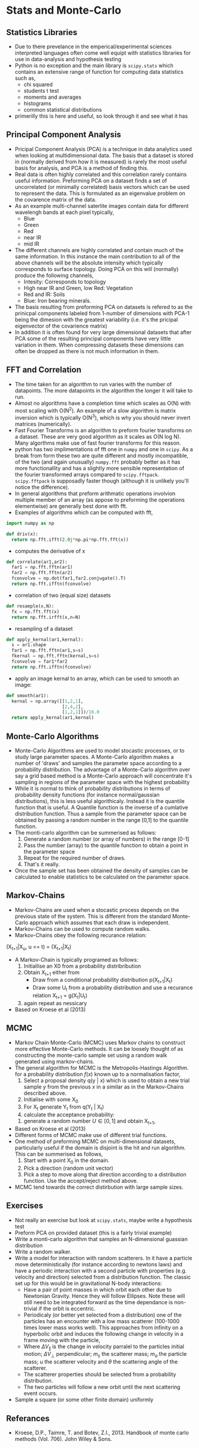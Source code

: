 * Stats and Monte-Carlo
** Statistics Libraries
- Due to there prevelance in the emperical/experimental
  sciences interpreted languages often come well equipt
  with statistics libraries for use in data-analysis and
  hypothesis testing
- Python is no exception and the main library is =scipy.stats=
  which contains an extensive range of function for computing
  data statistics such as,
  - chi squared
  - students t test
  - moments and averages
  - histograms
  - common statistical distributions
- primerilly this is here and useful, so look through it and
  see what it has
** Principal Component Analysis
- Pricipal Component Analysis (PCA) is a technique in data analytics
  used when looking at multidimensional data. The basis that a
  dataset is stored in (normally derived from how it is measured)
  is rarely the most useful basis for analysis, and PCA is a method 
  of finding this.
- Real data is often highly correlated and this correlation rarely
  contains useful information. Preforming PCA on a dataset finds 
  a set of uncorrelated (or minimally correlated) basis vectors 
  which can be used to represent the data. This is formulated as
  an eigenvalue problem on the covarence matrix of the data.
- As an example multi-channel saterlite images contain data for
  different wavelengh bands at each pixel typically,
  - Blue
  - Green
  - Red
  - near IR
  - mid IR
- The different channels are highly correlated and contain much
  of the same information. In this instance the main contribution
  to all of the above channels will be the absolute intensity which
  typically corresponds to surface topology. Doing PCA on this will
  (normally) produce the following channels,
  - Intesity: Corresponds to topology
  - High near IR and Green, low Red: Vegetation
  - Red and IR: Soils
  - Blue: Iron bearing minerals.
- The basis resulting from preforming PCA on datasets is refered
  to as the prinicpal components labeled from 1-number of dimensions
  with PCA-1 being the dimesion with the greatest variability (i.e.
  it's the pricipal eigenvector of the covarience matrix) 
- In addition it is often found for very large dimensional datasets
  that after PCA some of the resulting principal components have very
  little variation in them. When compressing datasets these dimensions
  can often be dropped as there is not much information in them.
** FFT and Correlation
- The time taken for an algorithm to run varies with the number of datapoints.
  The more datapoints in the algorithm the longer it will take to run. 
- Almost no algorithms have a completion time which scales as O(N) with most 
  scaling  with O(N^2). An example of a slow algorithm is matrix inversion which
  is typically O(N^3), which is why you should never invert matrices (numerically).
- Fast Fourier Transforms is an algorithm to preform fourier transforms on
  a dataset. These are very good algorithm as it scales as O(N log N). Many
  algorthms make use of fast fourier transforms for this reason.
- python has two implimentations of fft one in =numpy= and one in =scipy=.
  As a break from form these two are quite different and mostly incompatible,
  of the two (and again unusually) =numpy.fft= probably better as it has
  more functionallity and has a slightly more sensible representation of
  the fourier transformed arrays compared to =scipy.fftpack=. =scipy.fftpack=
  is supposadly faster though (although it is unlikely you'll notice the
  difference).
- In general algorithms that preform arithmatic operations involvion multiple 
  member of an array (as appose to preforming the operations elementwise) are 
  generally best done with fft. 
- Examples of algorithms which can be computed with fft,
#+BEGIN_SRC python
import numpy as np

def driv(x):
  return np.fft.ifft(2.0j*np.pi*np.fft.fft(x))
#+END_SRC 
- computes the derivative of x
#+BEGIN_SRC python
def correlate(ar1,ar2):
  far1 = np.fft.fftn(ar1)
  far2 = np.fft.fftn(ar2)
  fconvolve = np.dot(far1,far2.conjugate().T)
  return np.fft.ifftn(fconvolve)
#+END_SRC
- correlation of two (equal size) datasets
#+BEGIN_SRC python
def resample(x,N):
  fx = np.fft.fft(x)
  return np.fft.irfft(x,n=N)
#+END_SRC
- resampling of a dataset
#+BEGIN_SRC python
def apply_kernal(ar1,kernal):
  s = ar1.shape
  far1 = np.fft.fftn(ar1,s=s)
  fkernal = np.fft.fftn(kernal,s=s)
  fconvolve = far1*far2
  return np.fft.ifftn(fconvolve)
#+END_SRC
- apply an image kernal to an array, which can be used to smooth
  an image:
#+BEGIN_SRC python
def smooth(ar1):
  kernal = np.array([[1,2,1],
                     [2,4,2],
                     [1,2,1]])/16.0
  return apply_kernal(ar1,kernal)
#+END_SRC 
** Monte-Carlo Algorithms
- Monte-Carlo Algorithms are used to model stocastic processes,
  or to study large parameter spaces. A Monte-Carlo algorithm
  makes a number of 'draws' and samples the parameter space according
  to a probability distribution. The advantage of a Monte-Carlo algorithm
  over say a grid based method is a Monte-Carlo approach will concentrate
  it's sampling in regions of the parameter space with the highest
  probability
- While it is normal to think of probability distributions in terms
  of probability density functions (for instance normal/gaussian 
  distributions), this is less useful algorithicaly. Instead it is
  the quantile function that is useful. A Quantile function is the
  inverse of a cumlative distribution function. Thus a sample from
  the parameter space can be obtained by passing a random number in
  the range [0,1] to the quantile function.
- The monti-carlo algorithm can be summerised as follows:
  1) Generate a random number (or array of numbers) in the range [0-1]
  2) Pass the number (array) to the quantile function to obtain a
     point in the parameter space
  3) Repeat for the required number of draws.
  4) That's it really.
- Once the sample set has been obtained the density of samples can be 
  calculated to enable statistics to be calculated on the parameter
  space.
** Markov-Chains
- Markov-Chains are used when a stocastic process depends on the 
  previous state of the system. This is different from the standard
  Monte-Carlo approach which assumes that each draw is independent.
- Markov-Chains can be used to compute random walks.
- Markov-Chains obey the following recurance relation:

(X_{t+1}|X_u, u <= t) = (X_{t+1}|X_t)

- A Markov-Chain is typically programed as follows:
  1) Initiallise an X0 from a probability distribribution
  2) Obtain X_{t+1} either from
     - Draw from a conditional probability distribution
       p(X_{t+1}|X_{t})
     - Draw some U_{t} from a probability distribution and
       use a recurance relation X_{t+1} = g(X_{t}|U_{t})
  3) again repeat as nessicary
- Based on Kroese et al (2013)
** MCMC
- Markov Chain Monte-Carlo (MCMC) uses Markov chains to construct
  more effective Monte-Carlo methods. It can be loosely thought of
  as constructing the monte-carlo sample set using a random walk
  generated using markov-chains.
- The general algorithm for MCMC is the Metropolis-Hastings Algorithm.
  for a probability distribution $f(x)$ known up to a normalisation 
  factor,
  1) Select a proposal density q(y | x) which is used to obtain
     a new trial sample $y$ from the previous $x$ in a similar as in
     the Markov-Chains described above.
  2) Initialise with some X_0
  3) For X_t generate Y_t from q(Y_t | X_t)
  4) calculate the acceptance probability:
  \begin{equation}
  \alpha(x,y) = \min \Biggl [\frac{f(y) q(x \vert y)}{f(y) q(y \vert x)}, \, 1 \Biggr]
  \end{equation}
  5) generate a random number $U \in [0,1]$ and obtain X_{t+1},
  \begin{equation}
  X_{t+1} = \begin{cases} Y \, U \leq \alpha(X_t,Y_t),\\ 
  X_t \, \rm otherwise
  \end{cases}
  \end{equation}
- Based on Kroese et al (2013)
- Different forms of MCMC make use of different trial functions.
- One method of preforming MCMC on multi-dimensional datasets, particularly useful
  if the domain is disjoint is the hit and run algorithm. This can be summerised as
  follows,
  1) Start with a point X_0 in the domain.
  2) Pick a direction (random unit vector)
  3) Pick a step to move along that direction according
     to a distribution function. Use the accept/reject 
     method above.
- MCMC tend towards the correct distirbution with large sample sizes.
** Exercises
- Not really an exercise but look at =scipy.stats=, maybe write a 
  hypothesis test
- Preform PCA on provided dataset (this is a fairly trivial example)
- Write a monti-carlo algorithm that samples an N-dimensional guassian 
  distribution
- Write a random walker.
- Write a model for interaction with random scatterers. In it have a particle
  move deterministically (for instance according to newtons laws) and have
  a periodic interaction with a second particle with properties (e.g. velocity
  and direction) selected from a distribution function. The classic set up for
  this would be in gravitational N-body interactions:
  - Have a pair of point masses in which orbit each other due to Newtonian
    Gravity. Hence they will follow Ellipses. Note these will still need to
    be integrated forward as the time dependance is non-trivial if the orbit
    is eccentric.
  - Periodicaly (or better yet selected from a distribution) one of the particles
    has an encounter with a low mass scatterer (100-1000 times lower mass works
    well). This approaches from infinity on a hyperbolic orbit and induces the following
    change in velocity in a frame moving with the particle,
  \begin{equation}
  \Delta V_{\parallel} = \frac{2 m_s \vert u\\vert \sin^2 (\theta)}{m_s + m_a}
  \end{equation}
  \begin{equation}
  \Delta V_{\bot} =  \frac{- m_s \vert u\vert \sin{\theta}}{m_s + m_a}
  \end{equation}
  - Where $\Delta V_{\parallel}$ is the change in velocity parralel to the particles
    initial motion; $\Delta V_{\bot}$ perpendicular; $m_s$ the scatterer mass; $m_a$
    the particle mass; $u$ the scatterer velocity and $\theta$ the scattering angle of
    the scatterer.
  - The scatterer properties should be selected from a probability distribution.
  - The two particles will follow a new orbit until the next scattering event occurs.
- Sample a square (or some other finite domain) uniformly
** Referances
- Kroese, D.P., Taimre, T. and Botev, Z.I., 2013. Handbook of monte carlo methods (Vol. 706). John Wiley & Sons.

